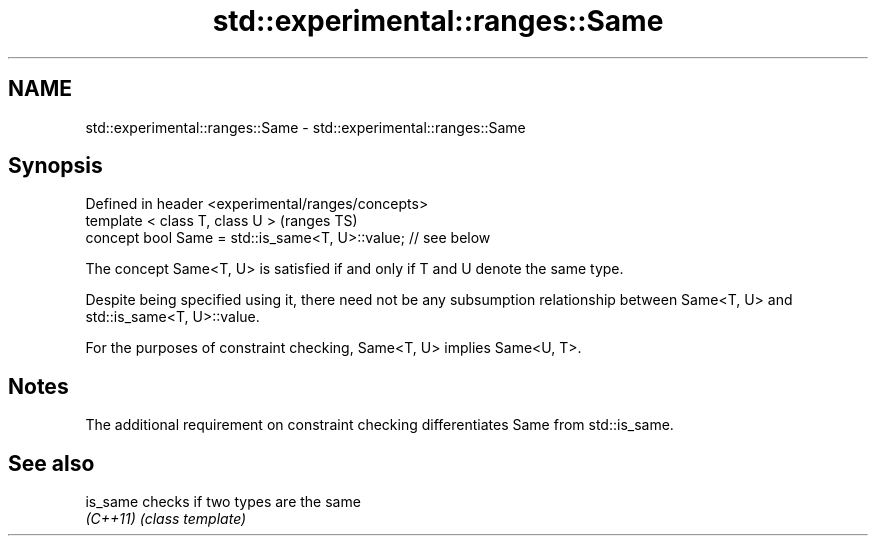 .TH std::experimental::ranges::Same 3 "2020.03.24" "http://cppreference.com" "C++ Standard Libary"
.SH NAME
std::experimental::ranges::Same \- std::experimental::ranges::Same

.SH Synopsis
   Defined in header <experimental/ranges/concepts>
   template < class T, class U >                                (ranges TS)
   concept bool Same = std::is_same<T, U>::value; // see below

   The concept Same<T, U> is satisfied if and only if T and U denote the same type.

   Despite being specified using it, there need not be any subsumption relationship between Same<T, U> and std::is_same<T, U>::value.

   For the purposes of constraint checking, Same<T, U> implies Same<U, T>.

.SH Notes

   The additional requirement on constraint checking differentiates Same from std::is_same.

.SH See also

   is_same checks if two types are the same
   \fI(C++11)\fP \fI(class template)\fP

